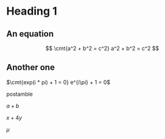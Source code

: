 * Heading 1
** An equation
\[ \cmt{a^2 + b^2 = c^2} a^2 + b^2 = c^2 \]
** Another one
$\cmt{exp(i * pi) + 1 = 0} e^{i\pi} + 1 = 0$

postamble

$a + b$

$x + 4y$

\begin{align*}
\int y ds
\end{align*}

\begin{equation*}
\sum 4 + x
\end{equation*}

\begin{equation*}
\prod x + y
\end{equation*}

\begin{align*}
\int r dr
\end{align*}

$\mu$
